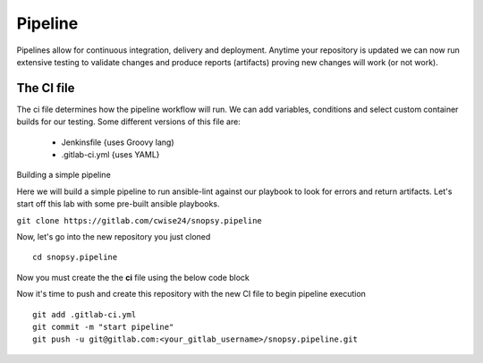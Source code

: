 Pipeline
======

Pipelines allow for continuous integration, delivery and deployment. Anytime your repository is updated we can now run extensive testing to validate changes and produce 
reports (artifacts) proving new changes will work (or not work).

The CI file
---------------

The ci file determines how the pipeline workflow will run. We can add variables, conditions and select custom container builds for our testing. Some different versions of this file are:

 - Jenkinsfile {uses Groovy lang)
 - .gitlab-ci.yml {uses YAML}


Building a simple pipeline

Here we will build a simple pipeline to run ansible-lint against our playbook to look for errors and return artifacts. Let's start off this lab with some pre-built ansible playbooks.

``git clone https://gitlab.com/cwise24/snopsy.pipeline``


Now, let's go into the new repository you just cloned

::
   
  cd snopsy.pipeline

Now you must create the the **ci** file using the below code block

.. code-block:: yaml
   :linenos:
   :caption: .gitlab-ci.yml 

   variables:
     SITE: "site2"

   stages:
      - lint 

   Linting:
     stage: lint 
     image: 
       name: cytopia/ansible-lint:latest 
       entrypoint: ["/bin/sh", "-c"]
    before_script:
      - python3 -m pip install --upgrade pip
      - python3 -m ansible-lint[yamllint]
      - ansible-lint --version
    script:
      - ansible-lint $SITE.yml | tee site_Report.txt
    artifacts:
      when: always
      paths:
        - site_Report.txt
      expire_in: 2 days 


Now it's time to push and create this repository with the new CI file to begin pipeline execution

::

  git add .gitlab-ci.yml 
  git commit -m "start pipeline"
  git push -u git@gitlab.com:<your_gitlab_username>/snopsy.pipeline.git 
